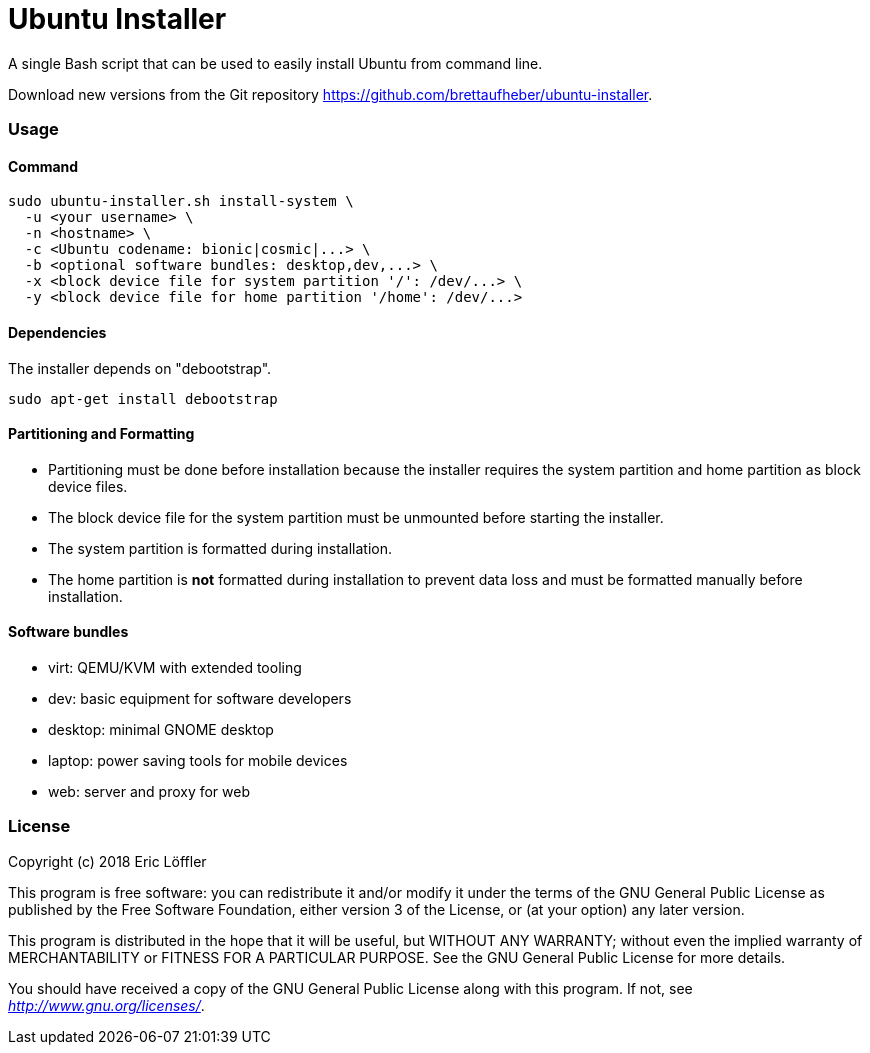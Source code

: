 = Ubuntu Installer

A single Bash script that can be used to easily install Ubuntu from command line.

Download new versions from the Git repository https://github.com/brettaufheber/ubuntu-installer.

=== Usage

==== Command

[source]
----
sudo ubuntu-installer.sh install-system \
  -u <your username> \
  -n <hostname> \
  -c <Ubuntu codename: bionic|cosmic|...> \
  -b <optional software bundles: desktop,dev,...> \
  -x <block device file for system partition '/': /dev/...> \
  -y <block device file for home partition '/home': /dev/...>
----

==== Dependencies

The installer depends on "debootstrap".

[source]
----
sudo apt-get install debootstrap
----

==== Partitioning and Formatting

* Partitioning must be done before installation because the installer requires the system partition and home partition
as block device files.
* The block device file for the system partition must be unmounted before starting the installer.
* The system partition is formatted during installation.
* The home partition is *not* formatted during installation to prevent data loss and must be formatted manually before
installation.

==== Software bundles

* virt: QEMU/KVM with extended tooling
* dev: basic equipment for software developers
* desktop: minimal GNOME desktop
* laptop: power saving tools for mobile devices
* web: server and proxy for web

=== License

Copyright (c) 2018 Eric Löffler

This program is free software: you can redistribute it and/or modify
it under the terms of the GNU General Public License as published by
the Free Software Foundation, either version 3 of the License, or
(at your option) any later version.

This program is distributed in the hope that it will be useful,
but WITHOUT ANY WARRANTY; without even the implied warranty of
MERCHANTABILITY or FITNESS FOR A PARTICULAR PURPOSE.  See the
GNU General Public License for more details.

You should have received a copy of the GNU General Public License
along with this program.  If not, see _http://www.gnu.org/licenses/_.
